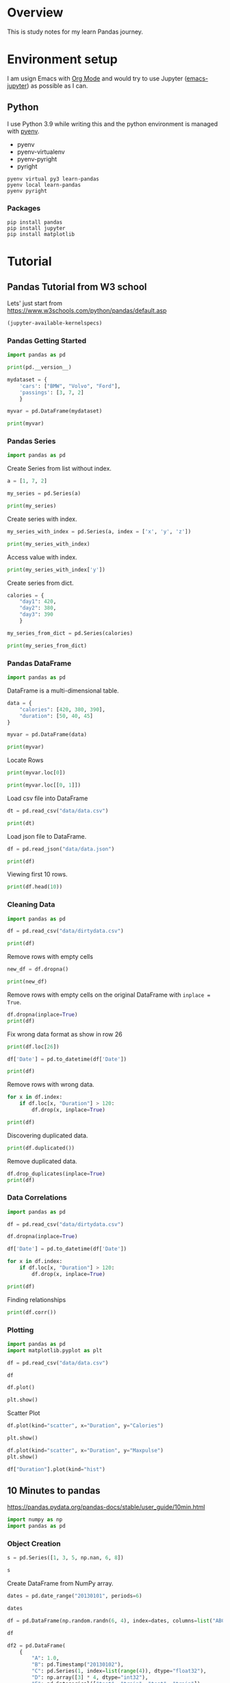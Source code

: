 * Overview
This is study notes for my learn Pandas journey.

* Environment setup
I am usign Emacs with [[https://orgmode.org/][Org Mode]] and would try to use Jupyter ([[https://github.com/nnicandro/emacs-jupyter][emacs-jupyter]]) as possible as I can.

** Python
I use Python 3.9 while writing this and the python environment is managed with [[https://github.com/pyenv/pyenv][pyenv]].
- pyenv
- pyenv-virtualenv
- pyenv-pyright
- pyright

#+begin_src shell
  pyenv virtual py3 learn-pandas
  pyenv local learn-pandas
  pyenv pyright
#+end_src

*** Packages
#+begin_src shell
  pip install pandas
  pip install jupyter
  pip install matplotlib
#+end_src

* Tutorial
** Pandas Tutorial from W3 school
:PROPERTIES:
:header-args:jupyter-python+: :display plain
:END:
Lets' just start from [[https://www.w3schools.com/python/pandas/default.asp]]

#+begin_src emacs-lisp
  (jupyter-available-kernelspecs)
#+end_src

#+RESULTS:
| python3 | /Users/ezchi/.pyenv/versions/3.9.0/envs/py3/share/jupyter/kernels/python3 | :argv | [python -m ipykernel_launcher -f {connection_file}] | :env | nil | :display_name | Python 3 | :language | python | :interrupt_mode | signal | :metadata | nil |

*** Pandas Getting Started
:PROPERTIES:
:header-args:jupyter-python+: :session "*pandas-getting-started*" :async yes :kernel python3
:END:

#+begin_src jupyter-python
  import pandas as pd

  print(pd.__version__)
#+end_src

#+RESULTS:
: 1.4.0

#+begin_src jupyter-python
  mydataset = {
      'cars': ["BMW", "Volvo", "Ford"],
      'passings': [3, 7, 2]
      }

  myvar = pd.DataFrame(mydataset)

  print(myvar)
#+end_src

#+RESULTS:
:     cars  passings
: 0    BMW         3
: 1  Volvo         7
: 2   Ford         2


*** Pandas Series
:PROPERTIES:
:header-args:jupyter-python+: :session "*pandas-series*" :async yes :kernel python3
:END:

#+begin_src jupyter-python
  import pandas as pd
#+end_src

Create Series from list without index.
#+begin_src jupyter-python
  a = [1, 7, 2]

  my_series = pd.Series(a)

  print(my_series)
#+end_src

#+RESULTS:
: 0    1
: 1    7
: 2    2
: dtype: int64

Create series with index.
#+begin_src jupyter-python
  my_series_with_index = pd.Series(a, index = ['x', 'y', 'z'])

  print(my_series_with_index)
#+end_src

#+RESULTS:
: x    1
: y    7
: z    2
: dtype: int64

Access value with index.
#+begin_src jupyter-python
  print(my_series_with_index['y'])
#+end_src

#+RESULTS:
: 7

Create series from dict.
#+begin_src jupyter-python
  calories = {
      "day1": 420,
      "day2": 380,
      "day3": 390
      }

  my_series_from_dict = pd.Series(calories)

  print(my_series_from_dict)
#+end_src

#+RESULTS:
: day1    420
: day2    380
: day3    390
: dtype: int64

*** Pandas DataFrame
:PROPERTIES:
:header-args:jupyter-python+: :session "*pandas-dataframe*" :async yes :kernel python3
:END:

#+begin_src jupyter-python
  import pandas as pd
#+end_src

#+RESULTS:

DataFrame is a multi-dimensional table.
#+begin_src jupyter-python
  data = {
      "calories": [420, 380, 390],
      "duration": [50, 40, 45]
  }

  myvar = pd.DataFrame(data)

  print(myvar)
#+end_src

#+RESULTS:
:    calories  duration
: 0       420        50
: 1       380        40
: 2       390        45

Locate Rows
#+begin_src jupyter-python
  print(myvar.loc[0])
#+end_src

#+RESULTS:
: calories    420
: duration     50
: Name: 0, dtype: int64

#+begin_src jupyter-python
  print(myvar.loc[[0, 1]])
#+end_src

#+RESULTS:
:    calories  duration
: 0       420        50
: 1       380        40

Load csv file into DataFrame
#+begin_src jupyter-python
  dt = pd.read_csv("data/data.csv")

  print(dt)
#+end_src

#+RESULTS:
#+begin_example
       Duration  Pulse  Maxpulse  Calories
  0          60    110       130     409.1
  1          60    117       145     479.0
  2          60    103       135     340.0
  3          45    109       175     282.4
  4          45    117       148     406.0
  ..        ...    ...       ...       ...
  164        60    105       140     290.8
  165        60    110       145     300.0
  166        60    115       145     310.2
  167        75    120       150     320.4
  168        75    125       150     330.4

  [169 rows x 4 columns]
#+end_example

Load json file to DataFrame.
#+begin_src jupyter-python
  df = pd.read_json("data/data.json")

  print(df)
#+end_src

#+RESULTS:
#+begin_example
       Duration  Pulse  Maxpulse  Calories
  0          60    110       130     409.1
  1          60    117       145     479.0
  2          60    103       135     340.0
  3          45    109       175     282.4
  4          45    117       148     406.0
  ..        ...    ...       ...       ...
  164        60    105       140     290.8
  165        60    110       145     300.4
  166        60    115       145     310.2
  167        75    120       150     320.4
  168        75    125       150     330.4

  [169 rows x 4 columns]
#+end_example

Viewing first 10 rows.
#+begin_src jupyter-python
  print(df.head(10))
#+end_src

#+RESULTS:
#+begin_example
     Duration  Pulse  Maxpulse  Calories
  0        60    110       130     409.1
  1        60    117       145     479.0
  2        60    103       135     340.0
  3        45    109       175     282.4
  4        45    117       148     406.0
  5        60    102       127     300.5
  6        60    110       136     374.0
  7        45    104       134     253.3
  8        30    109       133     195.1
  9        60     98       124     269.0
#+end_example

*** Cleaning Data
:PROPERTIES:
:header-args:jupyter-python+: :session "*pandas-cleaning-data*" :async yes :kernel python3
:END:

#+begin_src jupyter-python
  import pandas as pd

  df = pd.read_csv("data/dirtydata.csv")

  print(df)
#+end_src

#+RESULTS:
#+begin_example
      Duration          Date  Pulse  Maxpulse  Calories
  0         60  '2020/12/01'    110       130     409.1
  1         60  '2020/12/02'    117       145     479.0
  2         60  '2020/12/03'    103       135     340.0
  3         45  '2020/12/04'    109       175     282.4
  4         45  '2020/12/05'    117       148     406.0
  5         60  '2020/12/06'    102       127     300.0
  6         60  '2020/12/07'    110       136     374.0
  7        450  '2020/12/08'    104       134     253.3
  8         30  '2020/12/09'    109       133     195.1
  9         60  '2020/12/10'     98       124     269.0
  10        60  '2020/12/11'    103       147     329.3
  11        60  '2020/12/12'    100       120     250.7
  12        60  '2020/12/12'    100       120     250.7
  13        60  '2020/12/13'    106       128     345.3
  14        60  '2020/12/14'    104       132     379.3
  15        60  '2020/12/15'     98       123     275.0
  16        60  '2020/12/16'     98       120     215.2
  17        60  '2020/12/17'    100       120     300.0
  18        45  '2020/12/18'     90       112       NaN
  19        60  '2020/12/19'    103       123     323.0
  20        45  '2020/12/20'     97       125     243.0
  21        60  '2020/12/21'    108       131     364.2
  22        45           NaN    100       119     282.0
  23        60  '2020/12/23'    130       101     300.0
  24        45  '2020/12/24'    105       132     246.0
  25        60  '2020/12/25'    102       126     334.5
  26        60      20201226    100       120     250.0
  27        60  '2020/12/27'     92       118     241.0
  28        60  '2020/12/28'    103       132       NaN
  29        60  '2020/12/29'    100       132     280.0
  30        60  '2020/12/30'    102       129     380.3
  31        60  '2020/12/31'     92       115     243.0
#+end_example

Remove rows with empty cells
#+begin_src jupyter-python
  new_df = df.dropna()

  print(new_df)
#+end_src

#+RESULTS:
#+begin_example
      Duration          Date  Pulse  Maxpulse  Calories
  0         60  '2020/12/01'    110       130     409.1
  1         60  '2020/12/02'    117       145     479.0
  2         60  '2020/12/03'    103       135     340.0
  3         45  '2020/12/04'    109       175     282.4
  4         45  '2020/12/05'    117       148     406.0
  5         60  '2020/12/06'    102       127     300.0
  6         60  '2020/12/07'    110       136     374.0
  7        450  '2020/12/08'    104       134     253.3
  8         30  '2020/12/09'    109       133     195.1
  9         60  '2020/12/10'     98       124     269.0
  10        60  '2020/12/11'    103       147     329.3
  11        60  '2020/12/12'    100       120     250.7
  12        60  '2020/12/12'    100       120     250.7
  13        60  '2020/12/13'    106       128     345.3
  14        60  '2020/12/14'    104       132     379.3
  15        60  '2020/12/15'     98       123     275.0
  16        60  '2020/12/16'     98       120     215.2
  17        60  '2020/12/17'    100       120     300.0
  19        60  '2020/12/19'    103       123     323.0
  20        45  '2020/12/20'     97       125     243.0
  21        60  '2020/12/21'    108       131     364.2
  23        60  '2020/12/23'    130       101     300.0
  24        45  '2020/12/24'    105       132     246.0
  25        60  '2020/12/25'    102       126     334.5
  26        60      20201226    100       120     250.0
  27        60  '2020/12/27'     92       118     241.0
  29        60  '2020/12/29'    100       132     280.0
  30        60  '2020/12/30'    102       129     380.3
  31        60  '2020/12/31'     92       115     243.0
#+end_example

Remove rows with empty cells on the original DataFrame with =inplace = True=.
#+begin_src jupyter-python
  df.dropna(inplace=True)
  print(df)
#+end_src

#+RESULTS:
#+begin_example
      Duration          Date  Pulse  Maxpulse  Calories
  0         60  '2020/12/01'    110       130     409.1
  1         60  '2020/12/02'    117       145     479.0
  2         60  '2020/12/03'    103       135     340.0
  3         45  '2020/12/04'    109       175     282.4
  4         45  '2020/12/05'    117       148     406.0
  5         60  '2020/12/06'    102       127     300.0
  6         60  '2020/12/07'    110       136     374.0
  7        450  '2020/12/08'    104       134     253.3
  8         30  '2020/12/09'    109       133     195.1
  9         60  '2020/12/10'     98       124     269.0
  10        60  '2020/12/11'    103       147     329.3
  11        60  '2020/12/12'    100       120     250.7
  12        60  '2020/12/12'    100       120     250.7
  13        60  '2020/12/13'    106       128     345.3
  14        60  '2020/12/14'    104       132     379.3
  15        60  '2020/12/15'     98       123     275.0
  16        60  '2020/12/16'     98       120     215.2
  17        60  '2020/12/17'    100       120     300.0
  19        60  '2020/12/19'    103       123     323.0
  20        45  '2020/12/20'     97       125     243.0
  21        60  '2020/12/21'    108       131     364.2
  23        60  '2020/12/23'    130       101     300.0
  24        45  '2020/12/24'    105       132     246.0
  25        60  '2020/12/25'    102       126     334.5
  26        60      20201226    100       120     250.0
  27        60  '2020/12/27'     92       118     241.0
  29        60  '2020/12/29'    100       132     280.0
  30        60  '2020/12/30'    102       129     380.3
  31        60  '2020/12/31'     92       115     243.0
#+end_example

Fix wrong data format as show in row 26
#+begin_src jupyter-python
  print(df.loc[26])
#+end_src

#+RESULTS:
: Duration          60
: Date        20201226
: Pulse            100
: Maxpulse         120
: Calories       250.0
: Name: 26, dtype: object

#+begin_src jupyter-python
  df['Date'] = pd.to_datetime(df['Date'])

  print(df)
#+end_src

#+RESULTS:
#+begin_example
      Duration       Date  Pulse  Maxpulse  Calories
  0         60 2020-12-01    110       130     409.1
  1         60 2020-12-02    117       145     479.0
  2         60 2020-12-03    103       135     340.0
  3         45 2020-12-04    109       175     282.4
  4         45 2020-12-05    117       148     406.0
  5         60 2020-12-06    102       127     300.0
  6         60 2020-12-07    110       136     374.0
  7        450 2020-12-08    104       134     253.3
  8         30 2020-12-09    109       133     195.1
  9         60 2020-12-10     98       124     269.0
  10        60 2020-12-11    103       147     329.3
  11        60 2020-12-12    100       120     250.7
  12        60 2020-12-12    100       120     250.7
  13        60 2020-12-13    106       128     345.3
  14        60 2020-12-14    104       132     379.3
  15        60 2020-12-15     98       123     275.0
  16        60 2020-12-16     98       120     215.2
  17        60 2020-12-17    100       120     300.0
  19        60 2020-12-19    103       123     323.0
  20        45 2020-12-20     97       125     243.0
  21        60 2020-12-21    108       131     364.2
  23        60 2020-12-23    130       101     300.0
  24        45 2020-12-24    105       132     246.0
  25        60 2020-12-25    102       126     334.5
  26        60 2020-12-26    100       120     250.0
  27        60 2020-12-27     92       118     241.0
  29        60 2020-12-29    100       132     280.0
  30        60 2020-12-30    102       129     380.3
  31        60 2020-12-31     92       115     243.0
#+end_example

Remove rows with wrong data.
#+begin_src jupyter-python
  for x in df.index:
      if df.loc[x, "Duration"] > 120:
          df.drop(x, inplace=True)

  print(df)
#+end_src

#+RESULTS:
#+begin_example
      Duration       Date  Pulse  Maxpulse  Calories
  0         60 2020-12-01    110       130     409.1
  1         60 2020-12-02    117       145     479.0
  2         60 2020-12-03    103       135     340.0
  3         45 2020-12-04    109       175     282.4
  4         45 2020-12-05    117       148     406.0
  5         60 2020-12-06    102       127     300.0
  6         60 2020-12-07    110       136     374.0
  8         30 2020-12-09    109       133     195.1
  9         60 2020-12-10     98       124     269.0
  10        60 2020-12-11    103       147     329.3
  11        60 2020-12-12    100       120     250.7
  12        60 2020-12-12    100       120     250.7
  13        60 2020-12-13    106       128     345.3
  14        60 2020-12-14    104       132     379.3
  15        60 2020-12-15     98       123     275.0
  16        60 2020-12-16     98       120     215.2
  17        60 2020-12-17    100       120     300.0
  19        60 2020-12-19    103       123     323.0
  20        45 2020-12-20     97       125     243.0
  21        60 2020-12-21    108       131     364.2
  23        60 2020-12-23    130       101     300.0
  24        45 2020-12-24    105       132     246.0
  25        60 2020-12-25    102       126     334.5
  26        60 2020-12-26    100       120     250.0
  27        60 2020-12-27     92       118     241.0
  29        60 2020-12-29    100       132     280.0
  30        60 2020-12-30    102       129     380.3
  31        60 2020-12-31     92       115     243.0
#+end_example

Discovering duplicated data.
#+begin_src jupyter-python
  print(df.duplicated())
#+end_src

#+RESULTS:
#+begin_example
  0     False
  1     False
  2     False
  3     False
  4     False
  5     False
  6     False
  8     False
  9     False
  10    False
  11    False
  12     True
  13    False
  14    False
  15    False
  16    False
  17    False
  19    False
  20    False
  21    False
  23    False
  24    False
  25    False
  26    False
  27    False
  29    False
  30    False
  31    False
  dtype: bool
#+end_example

Remove duplicated data.
#+begin_src jupyter-python
  df.drop_duplicates(inplace=True)
  print(df)
#+end_src

#+RESULTS:
#+begin_example
      Duration       Date  Pulse  Maxpulse  Calories
  0         60 2020-12-01    110       130     409.1
  1         60 2020-12-02    117       145     479.0
  2         60 2020-12-03    103       135     340.0
  3         45 2020-12-04    109       175     282.4
  4         45 2020-12-05    117       148     406.0
  5         60 2020-12-06    102       127     300.0
  6         60 2020-12-07    110       136     374.0
  8         30 2020-12-09    109       133     195.1
  9         60 2020-12-10     98       124     269.0
  10        60 2020-12-11    103       147     329.3
  11        60 2020-12-12    100       120     250.7
  13        60 2020-12-13    106       128     345.3
  14        60 2020-12-14    104       132     379.3
  15        60 2020-12-15     98       123     275.0
  16        60 2020-12-16     98       120     215.2
  17        60 2020-12-17    100       120     300.0
  19        60 2020-12-19    103       123     323.0
  20        45 2020-12-20     97       125     243.0
  21        60 2020-12-21    108       131     364.2
  23        60 2020-12-23    130       101     300.0
  24        45 2020-12-24    105       132     246.0
  25        60 2020-12-25    102       126     334.5
  26        60 2020-12-26    100       120     250.0
  27        60 2020-12-27     92       118     241.0
  29        60 2020-12-29    100       132     280.0
  30        60 2020-12-30    102       129     380.3
  31        60 2020-12-31     92       115     243.0
#+end_example

*** Data Correlations
:PROPERTIES:
:header-args:jupyter-python+: :session "*pandas-data-correlations*" :async yes :kernel python3
:END:

#+begin_src jupyter-python
  import pandas as pd

  df = pd.read_csv("data/dirtydata.csv")

  df.dropna(inplace=True)

  df['Date'] = pd.to_datetime(df['Date'])

  for x in df.index:
      if df.loc[x, "Duration"] > 120:
          df.drop(x, inplace=True)

  print(df)
#+end_src

#+RESULTS:
#+begin_example
      Duration       Date  Pulse  Maxpulse  Calories
  0         60 2020-12-01    110       130     409.1
  1         60 2020-12-02    117       145     479.0
  2         60 2020-12-03    103       135     340.0
  3         45 2020-12-04    109       175     282.4
  4         45 2020-12-05    117       148     406.0
  5         60 2020-12-06    102       127     300.0
  6         60 2020-12-07    110       136     374.0
  8         30 2020-12-09    109       133     195.1
  9         60 2020-12-10     98       124     269.0
  10        60 2020-12-11    103       147     329.3
  11        60 2020-12-12    100       120     250.7
  12        60 2020-12-12    100       120     250.7
  13        60 2020-12-13    106       128     345.3
  14        60 2020-12-14    104       132     379.3
  15        60 2020-12-15     98       123     275.0
  16        60 2020-12-16     98       120     215.2
  17        60 2020-12-17    100       120     300.0
  19        60 2020-12-19    103       123     323.0
  20        45 2020-12-20     97       125     243.0
  21        60 2020-12-21    108       131     364.2
  23        60 2020-12-23    130       101     300.0
  24        45 2020-12-24    105       132     246.0
  25        60 2020-12-25    102       126     334.5
  26        60 2020-12-26    100       120     250.0
  27        60 2020-12-27     92       118     241.0
  29        60 2020-12-29    100       132     280.0
  30        60 2020-12-30    102       129     380.3
  31        60 2020-12-31     92       115     243.0
#+end_example

Finding relationships
#+begin_src jupyter-python
  print(df.corr())
#+end_src

#+RESULTS:
:           Duration     Pulse  Maxpulse  Calories
: Duration  1.000000 -0.200098 -0.396546  0.304108
: Pulse    -0.200098  1.000000  0.211738  0.515790
: Maxpulse -0.396546  0.211738  1.000000  0.367878
: Calories  0.304108  0.515790  0.367878  1.000000

*** Plotting
:PROPERTIES:
:header-args:jupyter-python+: :session "*pandas-plotting*" :async yes :kernel python3
:END:

#+begin_src jupyter-python
  import pandas as pd
  import matplotlib.pyplot as plt

  df = pd.read_csv("data/data.csv")
#+end_src

#+RESULTS:

#+begin_src jupyter-python :display plain
  df
#+end_src

#+RESULTS:
#+begin_example
       Duration  Pulse  Maxpulse  Calories
  0          60    110       130     409.1
  1          60    117       145     479.0
  2          60    103       135     340.0
  3          45    109       175     282.4
  4          45    117       148     406.0
  ..        ...    ...       ...       ...
  164        60    105       140     290.8
  165        60    110       145     300.0
  166        60    115       145     310.2
  167        75    120       150     320.4
  168        75    125       150     330.4

  [169 rows x 4 columns]
#+end_example

#+begin_src jupyter-python :display image
  df.plot()

  plt.show()
#+end_src

#+RESULTS:
[[file:./.ob-jupyter/cfc912c5f04227d085a32fe63d2d4de9036bc995.png]]

Scatter Plot
#+begin_src jupyter-python :display image
  df.plot(kind="scatter", x="Duration", y="Calories")

  plt.show()
#+end_src

#+RESULTS:
[[file:./.ob-jupyter/ee7f8c12e6b181136f63b48410e5408bd00ff8b7.png]]

#+begin_src jupyter-python :display image
  df.plot(kind="scatter", x="Duration", y="Maxpulse")
  plt.show()
#+end_src

#+RESULTS:
[[file:./.ob-jupyter/f4d62c5ba1a1553f46525dd377075b52fdc35a36.png]]

#+begin_src jupyter-python :display image
  df["Duration"].plot(kind="hist")
#+end_src

#+RESULTS:
[[file:./.ob-jupyter/9eb4d617a14bad280520525ff7343096905a89c5.png]]


** 10 Minutes to pandas
:PROPERTIES:
:header-args:jupyter-python+: :session "*10-mins-to-pandas*" :async yes :kernel python3 :display plain
:END:
[[https://pandas.pydata.org/pandas-docs/stable/user_guide/10min.html]]

#+begin_src jupyter-python
  import numpy as np
  import pandas as pd
#+end_src

#+RESULTS:

*** Object Creation
#+begin_src jupyter-python
  s = pd.Series([1, 3, 5, np.nan, 6, 8])

  s
#+end_src

#+RESULTS:
: 0    1.0
: 1    3.0
: 2    5.0
: 3    NaN
: 4    6.0
: 5    8.0
: dtype: float64

Create DataFrame from NumPy array.
#+begin_src jupyter-python
  dates = pd.date_range("20130101", periods=6)

  dates
#+end_src

#+RESULTS:
: DatetimeIndex(['2013-01-01', '2013-01-02', '2013-01-03', '2013-01-04',
:                '2013-01-05', '2013-01-06'],
:               dtype='datetime64[ns]', freq='D')

#+begin_src jupyter-python
  df = pd.DataFrame(np.random.randn(6, 4), index=dates, columns=list("ABCD"))

  df
#+end_src

#+RESULTS:
:                    A         B         C         D
: 2013-01-01  1.426097  0.653786 -0.109477  0.085695
: 2013-01-02 -0.062558  0.896769 -0.456465 -0.233489
: 2013-01-03 -0.018340  1.371483  1.936928  0.410856
: 2013-01-04 -2.870319  1.911502  0.441967  0.260119
: 2013-01-05 -0.880265 -0.234064  1.270638  2.191925
: 2013-01-06  1.133956 -0.333554 -1.163325  0.183498

#+begin_src jupyter-python
  df2 = pd.DataFrame(
      {
          "A": 1.0,
          "B": pd.Timestamp("20130102"),
          "C": pd.Series(1, index=list(range(4)), dtype="float32"),
          "D": np.array([3] * 4, dtype="int32"),
          "E": pd.Categorical(["test", "train", "test", "train"]),
          "F": "foo",
      }
  )

  df2
#+end_src

#+RESULTS:
:      A          B    C  D      E    F
: 0  1.0 2013-01-02  1.0  3   test  foo
: 1  1.0 2013-01-02  1.0  3  train  foo
: 2  1.0 2013-01-02  1.0  3   test  foo
: 3  1.0 2013-01-02  1.0  3  train  foo

#+begin_src jupyter-python
  df2.dtypes
#+end_src

#+RESULTS:
: A           float64
: B    datetime64[ns]
: C           float32
: D             int32
: E          category
: F            object
: dtype: object

*** Viewing Data
#+begin_src jupyter-python
  df.head()
#+end_src

#+RESULTS:
:                    A         B         C         D
: 2013-01-01  1.426097  0.653786 -0.109477  0.085695
: 2013-01-02 -0.062558  0.896769 -0.456465 -0.233489
: 2013-01-03 -0.018340  1.371483  1.936928  0.410856
: 2013-01-04 -2.870319  1.911502  0.441967  0.260119
: 2013-01-05 -0.880265 -0.234064  1.270638  2.191925

#+begin_src jupyter-python
  df.tail(3)
#+end_src

#+RESULTS:
:                    A         B         C         D
: 2013-01-04 -2.870319  1.911502  0.441967  0.260119
: 2013-01-05 -0.880265 -0.234064  1.270638  2.191925
: 2013-01-06  1.133956 -0.333554 -1.163325  0.183498

#+begin_src jupyter-python
  df.index
#+end_src

#+RESULTS:
: DatetimeIndex(['2013-01-01', '2013-01-02', '2013-01-03', '2013-01-04',
:                '2013-01-05', '2013-01-06'],
:               dtype='datetime64[ns]', freq='D')

#+begin_src jupyter-python
  df.describe()
#+end_src

#+RESULTS:
:               A         B         C         D
: count  6.000000  6.000000  6.000000  6.000000
: mean  -0.211905  0.710987  0.320044  0.483101
: std    1.553579  0.883115  1.141985  0.864432
: min   -2.870319 -0.333554 -1.163325 -0.233489
: 25%   -0.675838 -0.012101 -0.369718  0.110145
: 50%   -0.040449  0.775277  0.166245  0.221808
: 75%    0.845882  1.252804  1.063470  0.373172
: max    1.426097  1.911502  1.936928  2.191925

Transposing data.
#+begin_src jupyter-python
  df.T
#+end_src

#+RESULTS:
:    2013-01-01  2013-01-02  2013-01-03  2013-01-04  2013-01-05  2013-01-06
: A    1.426097   -0.062558   -0.018340   -2.870319   -0.880265    1.133956
: B    0.653786    0.896769    1.371483    1.911502   -0.234064   -0.333554
: C   -0.109477   -0.456465    1.936928    0.441967    1.270638   -1.163325
: D    0.085695   -0.233489    0.410856    0.260119    2.191925    0.183498

Sorting by axis:
#+begin_src jupyter-python
  df.sort_index(axis=1, ascending=False)
#+end_src

#+RESULTS:
:                    D         C         B         A
: 2013-01-01  0.085695 -0.109477  0.653786  1.426097
: 2013-01-02 -0.233489 -0.456465  0.896769 -0.062558
: 2013-01-03  0.410856  1.936928  1.371483 -0.018340
: 2013-01-04  0.260119  0.441967  1.911502 -2.870319
: 2013-01-05  2.191925  1.270638 -0.234064 -0.880265
: 2013-01-06  0.183498 -1.163325 -0.333554  1.133956

Sorting by values:
#+begin_src jupyter-python
  df.sort_values(by="B")
#+end_src

#+RESULTS:
:                    A         B         C         D
: 2013-01-06  1.133956 -0.333554 -1.163325  0.183498
: 2013-01-05 -0.880265 -0.234064  1.270638  2.191925
: 2013-01-01  1.426097  0.653786 -0.109477  0.085695
: 2013-01-02 -0.062558  0.896769 -0.456465 -0.233489
: 2013-01-03 -0.018340  1.371483  1.936928  0.410856
: 2013-01-04 -2.870319  1.911502  0.441967  0.260119

*** Getting Data
Select single column:
#+begin_src jupyter-python
  df["A"]
#+end_src

#+RESULTS:
: 2013-01-01    1.426097
: 2013-01-02   -0.062558
: 2013-01-03   -0.018340
: 2013-01-04   -2.870319
: 2013-01-05   -0.880265
: 2013-01-06    1.133956
: Freq: D, Name: A, dtype: float64

Slice rows:
#+begin_src jupyter-python
  df[0:3]
#+end_src

#+RESULTS:
:                    A         B         C         D
: 2013-01-01  1.426097  0.653786 -0.109477  0.085695
: 2013-01-02 -0.062558  0.896769 -0.456465 -0.233489
: 2013-01-03 -0.018340  1.371483  1.936928  0.410856

Select by label (index):
#+begin_src jupyter-python
  df.loc[dates[0]]
#+end_src

#+RESULTS:
: A    1.426097
: B    0.653786
: C   -0.109477
: D    0.085695
: Name: 2013-01-01 00:00:00, dtype: float64

select multiple columns:
#+begin_src jupyter-python
  df.loc[:, ["A", "B"]]
#+end_src

#+RESULTS:
:                    A         B
: 2013-01-01  1.426097  0.653786
: 2013-01-02 -0.062558  0.896769
: 2013-01-03 -0.018340  1.371483
: 2013-01-04 -2.870319  1.911502
: 2013-01-05 -0.880265 -0.234064
: 2013-01-06  1.133956 -0.333554

Slicing selected columns:
#+begin_src jupyter-python
  df.loc["20130102":"20130104", ["A", "B"]]
#+end_src

#+RESULTS:
:                    A         B
: 2013-01-02 -0.062558  0.896769
: 2013-01-03 -0.018340  1.371483
: 2013-01-04 -2.870319  1.911502

*** Select by position
#+begin_src jupyter-python
  df.iloc[3]
#+end_src

#+RESULTS:
: A   -2.870319
: B    1.911502
: C    0.441967
: D    0.260119
: Name: 2013-01-04 00:00:00, dtype: float64

Slice columns and rows:
#+begin_src jupyter-python
  df.iloc[[1,2,4], [0, 2]]
#+end_src

#+RESULTS:
:                    A         C
: 2013-01-02 -0.062558 -0.456465
: 2013-01-03 -0.018340  1.936928
: 2013-01-05 -0.880265  1.270638

Select range of rows:
#+begin_src jupyter-python
  df.iloc[1:3,:]
#+end_src

#+RESULTS:
:                    A         B         C         D
: 2013-01-02 -0.062558  0.896769 -0.456465 -0.233489
: 2013-01-03 -0.018340  1.371483  1.936928  0.410856

Select range of columns:
#+begin_src jupyter-python
  df.iloc[:, 1:3]
#+end_src

#+RESULTS:
:                    B         C
: 2013-01-01  0.653786 -0.109477
: 2013-01-02  0.896769 -0.456465
: 2013-01-03  1.371483  1.936928
: 2013-01-04  1.911502  0.441967
: 2013-01-05 -0.234064  1.270638
: 2013-01-06 -0.333554 -1.163325

*** Boolean indexing
#+begin_src jupyter-python
  df["A"] > 0
#+end_src

#+RESULTS:
: 2013-01-01     True
: 2013-01-02    False
: 2013-01-03    False
: 2013-01-04    False
: 2013-01-05    False
: 2013-01-06     True
: Freq: D, Name: A, dtype: bool

#+begin_src jupyter-python
  df[df["A"] > 0]
#+end_src

#+RESULTS:
:                    A         B         C         D
: 2013-01-01  1.426097  0.653786 -0.109477  0.085695
: 2013-01-06  1.133956 -0.333554 -1.163325  0.183498

#+begin_src jupyter-python
  df[df > 0]
#+end_src

#+RESULTS:
:                    A         B         C         D
: 2013-01-01  1.426097  0.653786       NaN  0.085695
: 2013-01-02       NaN  0.896769       NaN       NaN
: 2013-01-03       NaN  1.371483  1.936928  0.410856
: 2013-01-04       NaN  1.911502  0.441967  0.260119
: 2013-01-05       NaN       NaN  1.270638  2.191925
: 2013-01-06  1.133956       NaN       NaN  0.183498

#+begin_src jupyter-python
  df2 = df.copy()

  df2["E"] = ["one", "one", "two", "three", "four", "three"]

  df2
#+end_src

#+RESULTS:
:                    A         B         C         D      E
: 2013-01-01  1.426097  0.653786 -0.109477  0.085695    one
: 2013-01-02 -0.062558  0.896769 -0.456465 -0.233489    one
: 2013-01-03 -0.018340  1.371483  1.936928  0.410856    two
: 2013-01-04 -2.870319  1.911502  0.441967  0.260119  three
: 2013-01-05 -0.880265 -0.234064  1.270638  2.191925   four
: 2013-01-06  1.133956 -0.333554 -1.163325  0.183498  three

#+begin_src jupyter-python
  df2[df2["E"].isin(["two", "four"])]
#+end_src

#+RESULTS:
:                    A         B         C         D     E
: 2013-01-03 -0.018340  1.371483  1.936928  0.410856   two
: 2013-01-05 -0.880265 -0.234064  1.270638  2.191925  four

*** Setting
*** Missing data
#+begin_src jupyter-python
  df1 = df.reindex(index=dates[0:4], columns=list(df.columns) + ["E"])

  df1.loc[dates[0]:dates[1], ["E"]] = 1

  df1
#+end_src

#+RESULTS:
:                    A         B         C         D    E
: 2013-01-01  1.426097  0.653786 -0.109477  0.085695  1.0
: 2013-01-02 -0.062558  0.896769 -0.456465 -0.233489  1.0
: 2013-01-03 -0.018340  1.371483  1.936928  0.410856  NaN
: 2013-01-04 -2.870319  1.911502  0.441967  0.260119  NaN

#+begin_src jupyter-python
  df1.dropna(how="any")
#+end_src

#+RESULTS:
:                    A         B         C         D    E
: 2013-01-01  1.426097  0.653786 -0.109477  0.085695  1.0
: 2013-01-02 -0.062558  0.896769 -0.456465 -0.233489  1.0

#+begin_src jupyter-python
  pd.isna(df1)
#+end_src

#+RESULTS:
:                 A      B      C      D      E
: 2013-01-01  False  False  False  False  False
: 2013-01-02  False  False  False  False  False
: 2013-01-03  False  False  False  False   True
: 2013-01-04  False  False  False  False   True

*** Operations
